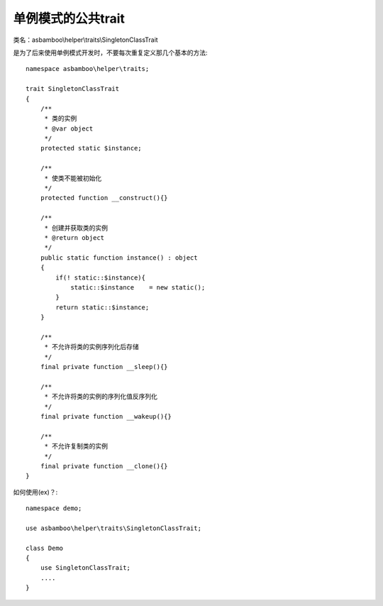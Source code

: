 .. _helper_traits_singleton_class:

单例模式的公共trait
=====================

类名：asbamboo\\helper\\traits\\SingletonClassTrait

是为了后来使用单例模式开发时，不要每次重复定义那几个基本的方法::

    namespace asbamboo\helper\traits;
    
    trait SingletonClassTrait
    {
        /**
         * 类的实例
         * @var object
         */
        protected static $instance;
    
        /**
         * 使类不能被初始化
         */
        protected function __construct(){}
    
        /**
         * 创建并获取类的实例
         * @return object
         */
        public static function instance() : object
        {
            if(! static::$instance){
                static::$instance    = new static();
            }
            return static::$instance;
        }
    
        /**
         * 不允许将类的实例序列化后存储
         */
        final private function __sleep(){}
    
        /**
         * 不允许将类的实例的序列化值反序列化
         */
        final private function __wakeup(){}
    
        /**
         * 不允许复制类的实例
         */
        final private function __clone(){}
    }
    
如何使用(ex)？::

    namespace demo;
    
    use asbamboo\helper\traits\SingletonClassTrait;
    
    class Demo
    {
        use SingletonClassTrait;
        ....
    }